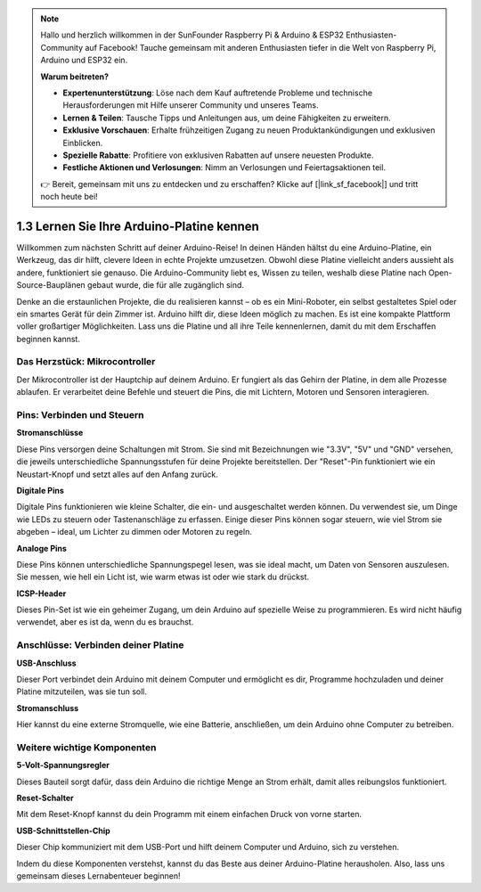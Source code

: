 .. note::

    Hallo und herzlich willkommen in der SunFounder Raspberry Pi & Arduino & ESP32 Enthusiasten-Community auf Facebook! Tauche gemeinsam mit anderen Enthusiasten tiefer in die Welt von Raspberry Pi, Arduino und ESP32 ein.

    **Warum beitreten?**

    - **Expertenunterstützung**: Löse nach dem Kauf auftretende Probleme und technische Herausforderungen mit Hilfe unserer Community und unseres Teams.
    - **Lernen & Teilen**: Tausche Tipps und Anleitungen aus, um deine Fähigkeiten zu erweitern.
    - **Exklusive Vorschauen**: Erhalte frühzeitigen Zugang zu neuen Produktankündigungen und exklusiven Einblicken.
    - **Spezielle Rabatte**: Profitiere von exklusiven Rabatten auf unsere neuesten Produkte.
    - **Festliche Aktionen und Verlosungen**: Nimm an Verlosungen und Feiertagsaktionen teil.

    👉 Bereit, gemeinsam mit uns zu entdecken und zu erschaffen? Klicke auf [|link_sf_facebook|] und tritt noch heute bei!

1.3 Lernen Sie Ihre Arduino-Platine kennen
==============================================

Willkommen zum nächsten Schritt auf deiner Arduino-Reise! In deinen Händen hältst du eine Arduino-Platine, ein Werkzeug, das dir hilft, clevere Ideen in echte Projekte umzusetzen. Obwohl diese Platine vielleicht anders aussieht als andere, funktioniert sie genauso. Die Arduino-Community liebt es, Wissen zu teilen, weshalb diese Platine nach Open-Source-Bauplänen gebaut wurde, die für alle zugänglich sind.

Denke an die erstaunlichen Projekte, die du realisieren kannst – ob es ein Mini-Roboter, ein selbst gestaltetes Spiel oder ein smartes Gerät für dein Zimmer ist. Arduino hilft dir, diese Ideen möglich zu machen. Es ist eine kompakte Plattform voller großartiger Möglichkeiten. Lass uns die Platine und all ihre Teile kennenlernen, damit du mit dem Erschaffen beginnen kannst.

.. image:: img/1_introduce_board.png
    :width: 800
    :align: center

Das Herzstück: Mikrocontroller
-------------------------------

Der Mikrocontroller ist der Hauptchip auf deinem Arduino. Er fungiert als das Gehirn der Platine, in dem alle Prozesse ablaufen. Er verarbeitet deine Befehle und steuert die Pins, die mit Lichtern, Motoren und Sensoren interagieren.

.. image:: img/1_uno_mcu.png
    :width: 500
    :align: center

Pins: Verbinden und Steuern
-------------------------------------

**Stromanschlüsse**

Diese Pins versorgen deine Schaltungen mit Strom. Sie sind mit Bezeichnungen wie "3.3V", "5V" und "GND" versehen, die jeweils unterschiedliche Spannungsstufen für deine Projekte bereitstellen. Der "Reset"-Pin funktioniert wie ein Neustart-Knopf und setzt alles auf den Anfang zurück.

.. image:: img/1_uno_power_pin.png
    :width: 500
    :align: center

**Digitale Pins**

Digitale Pins funktionieren wie kleine Schalter, die ein- und ausgeschaltet werden können. Du verwendest sie, um Dinge wie LEDs zu steuern oder Tastenanschläge zu erfassen. Einige dieser Pins können sogar steuern, wie viel Strom sie abgeben – ideal, um Lichter zu dimmen oder Motoren zu regeln.

.. image:: img/1_uno_digital_pin.png
    :width: 500
    :align: center

**Analoge Pins**

Diese Pins können unterschiedliche Spannungspegel lesen, was sie ideal macht, um Daten von Sensoren auszulesen. Sie messen, wie hell ein Licht ist, wie warm etwas ist oder wie stark du drückst.

.. image:: img/1_uno_analog_pin.png
    :width: 500
    :align: center

**ICSP-Header**

Dieses Pin-Set ist wie ein geheimer Zugang, um dein Arduino auf spezielle Weise zu programmieren. Es wird nicht häufig verwendet, aber es ist da, wenn du es brauchst.

.. image:: img/1_uno_icsp_header.png
    :width: 500
    :align: center

Anschlüsse: Verbinden deiner Platine
-----------------------------------------

**USB-Anschluss**

Dieser Port verbindet dein Arduino mit deinem Computer und ermöglicht es dir, Programme hochzuladen und deiner Platine mitzuteilen, was sie tun soll.

.. image:: img/1_uno_usb_port.png
    :width: 500
    :align: center

**Stromanschluss**

Hier kannst du eine externe Stromquelle, wie eine Batterie, anschließen, um dein Arduino ohne Computer zu betreiben.

.. image:: img/1_uno_power_jack.png
    :width: 500
    :align: center

Weitere wichtige Komponenten
----------------------------------

**5-Volt-Spannungsregler**

Dieses Bauteil sorgt dafür, dass dein Arduino die richtige Menge an Strom erhält, damit alles reibungslos funktioniert.

.. image:: img/1_uno_voltage_regulator.png
    :width: 500
    :align: center

**Reset-Schalter**

Mit dem Reset-Knopf kannst du dein Programm mit einem einfachen Druck von vorne starten.

.. image:: img/1_uno_reset_switch.png
    :width: 500
    :align: center

**USB-Schnittstellen-Chip**

Dieser Chip kommuniziert mit dem USB-Port und hilft deinem Computer und Arduino, sich zu verstehen.

.. image:: img/1_uno_usb_chip.png
    :width: 500
    :align: center

Indem du diese Komponenten verstehst, kannst du das Beste aus deiner Arduino-Platine herausholen. Also, lass uns gemeinsam dieses Lernabenteuer beginnen!
